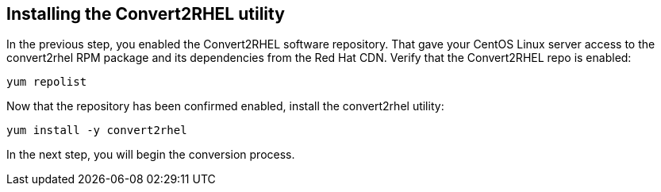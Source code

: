 == Installing the Convert2RHEL utility

In the previous step, you enabled the Convert2RHEL software repository.
That gave your CentOS Linux server access to the convert2rhel RPM
package and its dependencies from the Red Hat CDN. Verify that the
Convert2RHEL repo is enabled:

[source,bash]
----
yum repolist
----

Now that the repository has been confirmed enabled, install the
convert2rhel utility:

[source,bash]
----
yum install -y convert2rhel
----

In the next step, you will begin the conversion process.
